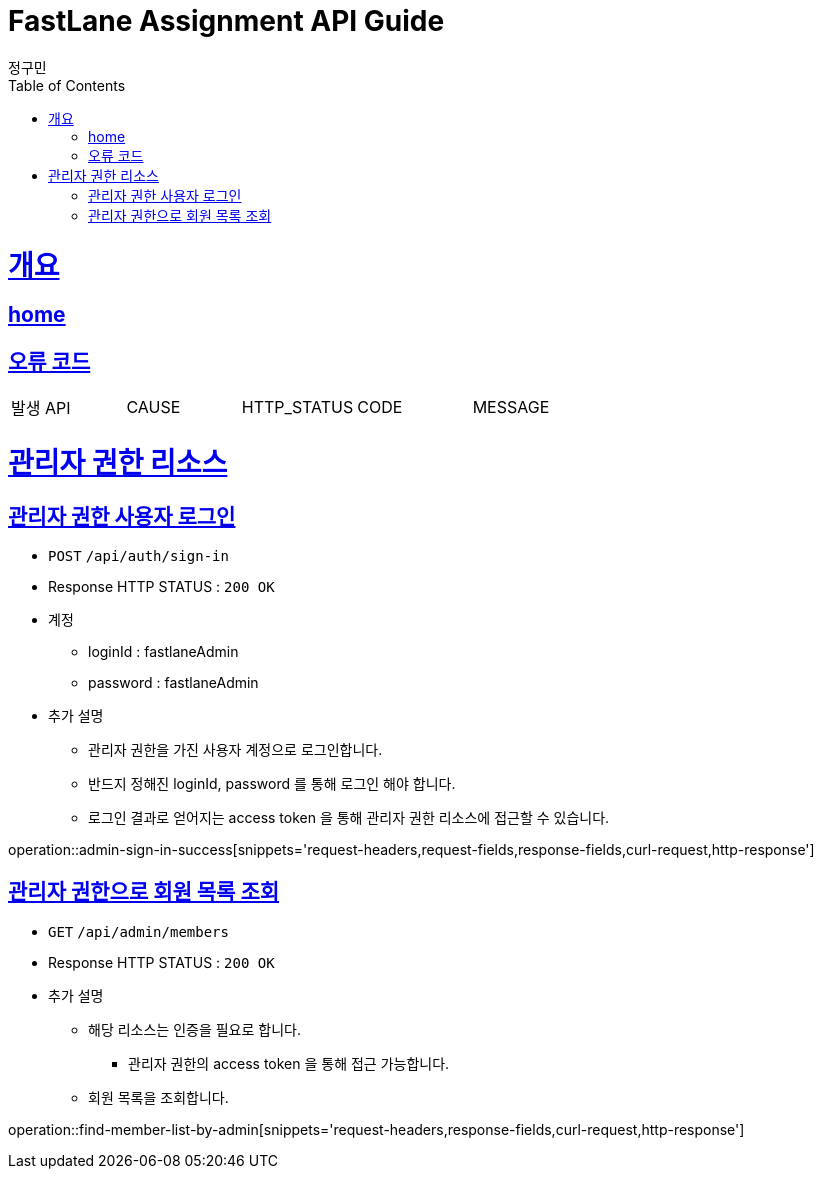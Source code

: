 = FastLane Assignment API Guide
정구민;
:doctype: book
:icons: font
:source-highlighter: highlightjs
:toc: left
:toclevels: 4
:sectlinks:
:operation-curl-request-title: Example request
:operation-http-response-title: Example response
:docinfo: shared-head

[[overview]]
= 개요
== link:/docs/index.html[home]
== 오류 코드

|===
| 발생 API | CAUSE | HTTP_STATUS |CODE | MESSAGE
|===


[[resources-admin]]
= 관리자 권한 리소스

[[resources-admin-sign-in]]
== 관리자 권한 사용자 로그인

* `POST` `/api/auth/sign-in`

* Response HTTP STATUS : `200 OK`

* 계정
    ** loginId : fastlaneAdmin
    ** password : fastlaneAdmin

* 추가 설명
** 관리자 권한을 가진 사용자 계정으로 로그인합니다.
** 반드지 정해진 loginId, password 를 통해 로그인 해야 합니다.
** 로그인 결과로 얻어지는 access token 을 통해 관리자 권한 리소스에 접근할 수 있습니다.

operation::admin-sign-in-success[snippets='request-headers,request-fields,response-fields,curl-request,http-response']

[[resources-find-member-list-by-admin]]
== 관리자 권한으로 회원 목록 조회

* `GET` `/api/admin/members`

* Response HTTP STATUS : `200 OK`

* 추가 설명
** 해당 리소스는 인증을 필요로 합니다.
*** 관리자 권한의 access token 을 통해 접근 가능합니다.
** 회원 목록을 조회합니다.

operation::find-member-list-by-admin[snippets='request-headers,response-fields,curl-request,http-response']